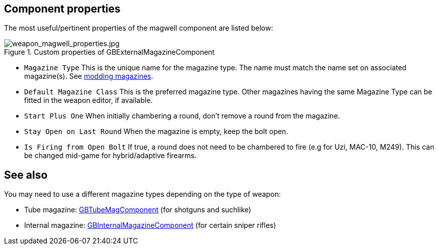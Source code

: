 ## Component properties

The most useful/pertinent properties of the magwell component are listed below:

.Custom properties of GBExternalMagazineComponent
image::/images/sdk/weapon/weapon_magwell_properties.jpg[weapon_magwell_properties.jpg]

* `Magazine Type` This is the unique name for the magazine type. The name must match the name set on associated magazine(s). See link:/modding/sdk/magazine-modding[modding magazines].
* `Default Magazine Class` This is the preferred magazine type. Other magazines having the same Magazine Type can be fitted in the weapon editor, if available.
* `Start Plus One` When initially chambering a round, don't remove a round from the magazine.
* `Stay Open on Last Round` When the magazine is empty, keep the bolt open.
* `Is Firing from Open Bolt` If true, a round does not need to be chambered to fire (e.g for Uzi, MAC-10, M249). This can be changed mid-game for hybrid/adaptive firearms.

## See also

You may need to use a different magazine types depending on the type of weapon:

* Tube magazine: link:/modding/sdk/weapon/component-tubemag[GBTubeMagComponent] (for shotguns and suchlike)
* Internal magazine: link:/modding/sdk/weapon/component-internalmagazine[GBInternalMagazineComponent] (for certain sniper rifles)
